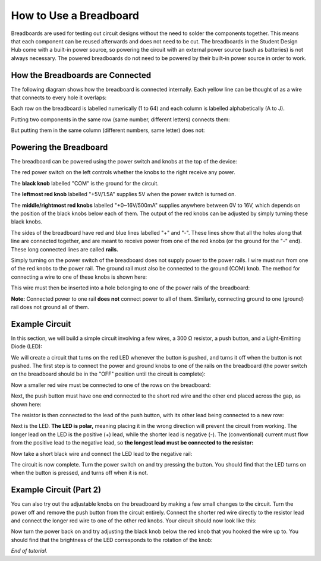 How to Use a Breadboard
=======================
.. image:: ../_static/images/BreadBoard.jpg
   :width: 400px

Breadboards are used for testing out circuit designs without the need to solder the components together. This means that each component can be reused afterwards and does not need to be cut. The breadboards in the Student Design Hub come with a built-in power source, so powering the circuit with an external power source (such as batteries) is not always necessary. The powered breadboards do not need to be powered by their built-in power source in order to work.

How the Breadboards are Connected
---------------------------------
The following diagram shows how the breadboard is connected internally. Each yellow line can be thought of as a wire that connects to every hole it overlaps:

.. image:: ../_static/images/BreadBoardDiagram.jpg
   :width: 600px


Each row on the breadboard is labelled numerically (1 to 64) and each column is labelled alphabetically (A to J). 

.. image:: ../_static/images/BreadBoardGrid.jpg
   :width: 600px


Putting two components in the same row (same number, different letters) connects them:

.. image:: ../_static/images/WiresConnected.jpg
   :width: 600px


But putting them in the same column (different numbers, same letter) does not:

.. image:: ../_static/images/WiresNotConnected.jpg
   :width: 600px
   
Powering the Breadboard
-----------------------
The breadboard can be powered using the power switch and knobs at the top of the device:

.. image:: ../_static/images/BreadBoardKnobs.jpg
   :width: 600px
   
The red power switch on the left controls whether the knobs to the right receive any power.

The **black knob** labelled "COM" is the ground for the circuit.

The **leftmost red knob** labelled "+5V/1.5A" supplies 5V when the power switch is turned on.

The **middle/rightmost red knobs** labelled "+0~16V/500mA" supplies anywhere between 0V to 16V, which depends on the position of the black knobs below each of them. The output of the red knobs can be adjusted by simply turning these black knobs.

The sides of the breadboard have red and blue lines labelled "+" and "-". These lines show that all the holes along that line are connected together, and are meant to receive power from one of the red knobs (or the ground for the "-" end). These long connected lines are called **rails.**

.. image:: ../_static/images/BreadBoardRails.jpg
   :width: 1000px
   
Simply turning on the power switch of the breadboard does not supply power to the power rails. I wire must run from one of the red knobs to the power rail. The ground rail must also be connected to the ground (COM) knob. The method for connecting a wire to one of these knobs is shown here:

.. image:: ../_static/images/KnobTutorial.jpg
   :width: 1000px

This wire must then be inserted into a hole belonging to one of the power rails of the breadboard:

.. image:: ../_static/images/ConnectPowerWire.jpg
   :width: 600px

**Note:** Connected power to one rail **does not** connect power to all of them. Similarly, connecting ground to one (ground) rail does not ground all of them.

Example Circuit
---------------
In this section, we will build a simple circuit involving a few wires, a 300 Ω resistor, a push button, and a Light-Emitting Diode (LED):

.. image:: ../_static/images/Components.jpg
   :width: 600px

We will create a circuit that turns on the red LED whenever the button is pushed, and turns it off when the button is not pushed. The first step is to connect the power and ground knobs to one of the rails on the breadboard (the power switch on the breadboard should be in the "OFF" position until the circuit is complete):

.. image:: ../_static/images/step1.jpg
   :width: 600px
   
Now a smaller red wire must be connected to one of the rows on the breadboard:

.. image:: ../_static/images/step2.jpg
   :width: 600px
   
Next, the push button must have one end connected to the short red wire and the other end placed across the gap, as shown here:

.. image:: ../_static/images/step3.jpg
   :width: 600px
   
The resistor is then connected to the lead of the push button, with its other lead being connected to a new row:

.. image:: ../_static/images/step4.jpg
   :width: 600px
   
Next is the LED. **The LED is polar,** meaning placing it in the wrong direction will prevent the circuit from working. The longer lead on the LED is the positive (+) lead, while the shorter lead is negative (-). The (conventional) current must flow from the positive lead to the negative lead, so **the longest lead must be connected to the resistor:**

.. image:: ../_static/images/step5.jpg
   :width: 1000px

Now take a short black wire and connect the LED lead to the negative rail:

.. image:: ../_static/images/step6.jpg
   :width: 600px
   
The circuit is now complete. Turn the power switch on and try pressing the button. You should find that the LED turns on when the button is pressed, and turns off when it is not.

.. image:: ../_static/images/ExampleCircuit.jpg
   :width: 1000px
   
Example Circuit (Part 2)
------------------------
You can also try out the adjustable knobs on the breadboard by making a few small changes to the circuit. Turn the power off and remove the push button from the circuit entirely. Connect the shorter red wire directly to the resistor lead and connect the longer red wire to one of the other red knobs. Your circuit should now look like this:


.. image:: ../_static/images/extra.jpg
   :width: 600px
   
Now turn the power back on and try adjusting the black knob below the red knob that you hooked the wire up to. You should find that the brightness of the LED corresponds to the rotation of the knob:


.. image:: ../_static/images/AdjustableLED.jpg
   :width: 1000px
   
*End of tutorial.*
